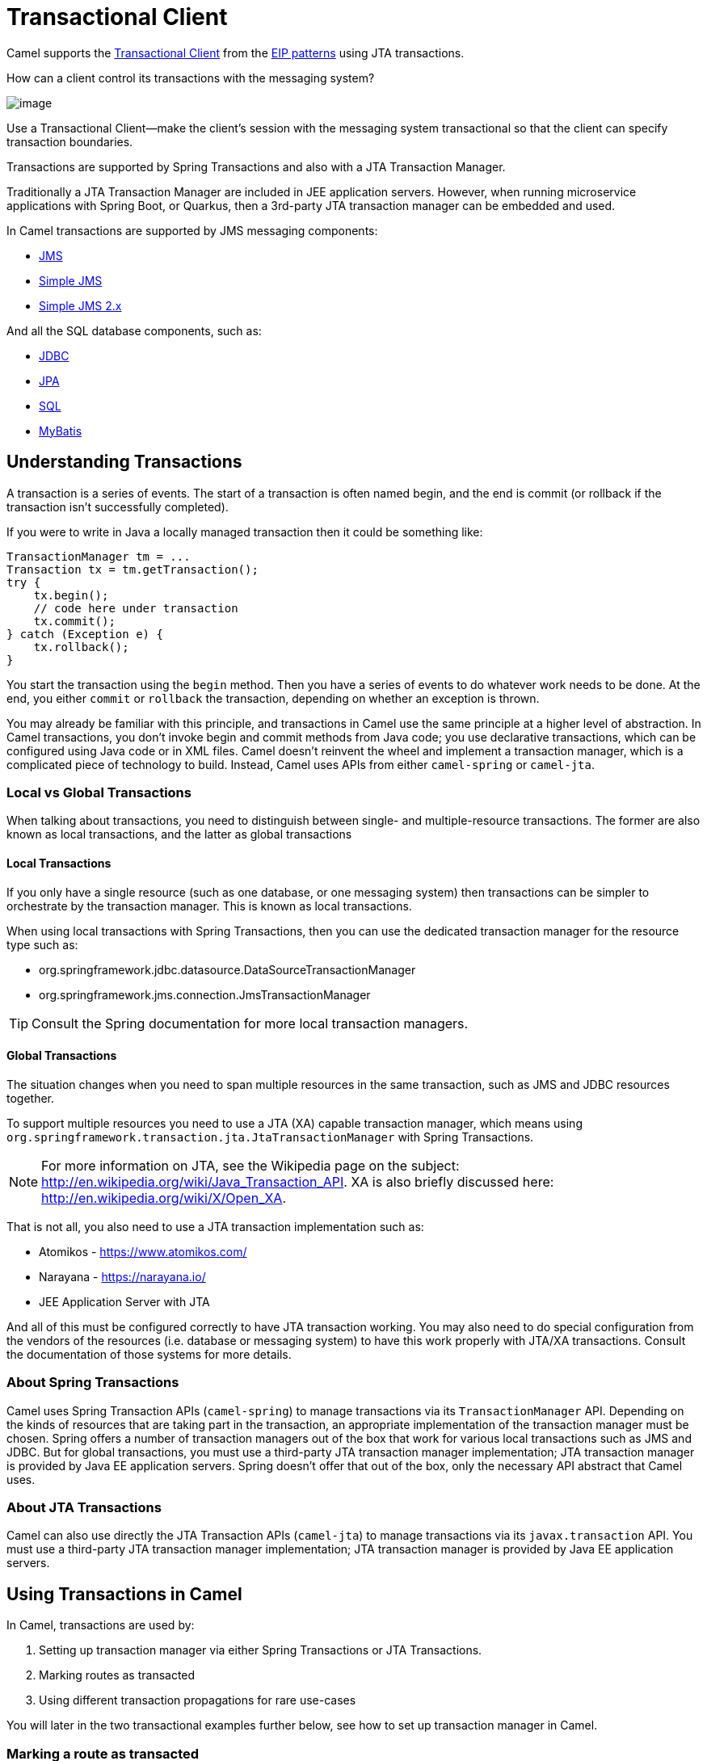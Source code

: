 = Transactional Client

Camel supports the
http://www.enterpriseintegrationpatterns.com/TransactionalClient.html[Transactional
Client] from the xref:enterprise-integration-patterns.adoc[EIP patterns]
using JTA transactions.

How can a client control its transactions with the messaging system?

image::eip/TransactionalClientSolution.gif[image]

Use a Transactional Client—make the client’s session with the messaging system transactional so that the client can specify transaction boundaries.

Transactions are supported by Spring Transactions and also with a JTA Transaction Manager.

Traditionally a JTA Transaction Manager are included in JEE application servers.
However, when running microservice applications with Spring Boot, or Quarkus, then
a 3rd-party JTA transaction manager can be embedded and used.

In Camel transactions are supported by JMS messaging components:

- xref:ROOT:jms-component.adoc[JMS]
- xref:ROOT:sjms-component.adoc[Simple JMS]
- xref:ROOT:sjms2-component.adoc[Simple JMS 2.x]

And all the SQL database components, such as:

- xref:ROOT:jdbc-component.adoc[JDBC]
- xref:ROOT:jpa-component.adoc[JPA]
- xref:ROOT:sql-component.adoc[SQL]
- xref:ROOT:mybatis-component.adoc[MyBatis]

== Understanding Transactions

A transaction is a series of events. The start of a transaction is often named begin, and
the end is commit (or rollback if the transaction isn’t successfully completed).

If you were to write in Java a locally managed transaction then it could be something like:

[source,java]
----
TransactionManager tm = ...
Transaction tx = tm.getTransaction();
try {
    tx.begin();
    // code here under transaction
    tx.commit();
} catch (Exception e) {
    tx.rollback();
}
----

You start the transaction using the `begin` method. Then you have a series of events to
do whatever work needs to be done. At the end, you either `commit` or `rollback` the
transaction, depending on whether an exception is thrown.

You may already be familiar with this principle, and transactions in Camel use the
same principle at a higher level of abstraction. In Camel transactions, you don’t invoke
begin and commit methods from Java code; you use declarative transactions, which can
be configured using Java code or in XML files. Camel doesn't reinvent the wheel and
implement a transaction manager, which is a complicated piece of technology to build.
Instead, Camel uses APIs from either `camel-spring` or `camel-jta`.

=== Local vs Global Transactions

When talking about transactions, you need to distinguish between single- and
multiple-resource transactions. The former are also known as local transactions,
and the latter as global transactions

==== Local Transactions

If you only have a single resource (such as one database, or one messaging system) then
transactions can be simpler to orchestrate by the transaction manager. This is known as local transactions.

When using local transactions with Spring Transactions, then you can use the dedicated transaction manager
for the resource type such as:

- org.springframework.jdbc.datasource.DataSourceTransactionManager
- org.springframework.jms.connection.JmsTransactionManager

TIP: Consult the Spring documentation for more local transaction managers.

==== Global Transactions

The situation changes when you need to span multiple resources in the
same transaction, such as JMS and JDBC resources together.

To support multiple resources you need to use a JTA (XA) capable transaction manager,
which means using `org.springframework.transaction.jta.JtaTransactionManager` with Spring Transactions.

NOTE: For more information on JTA, see the Wikipedia page on the subject:
http://en.wikipedia.org/wiki/Java_Transaction_API. XA is also briefly discussed
here: http://en.wikipedia.org/wiki/X/Open_XA.

That is not all, you also need to use a JTA transaction implementation such as:

- Atomikos - https://www.atomikos.com/
- Narayana - https://narayana.io/
- JEE Application Server with JTA

And all of this must be configured correctly to have JTA transaction working.
You may also need to do special configuration from the vendors of the resources (i.e. database or messaging system)
to have this work properly with JTA/XA transactions. Consult the documentation of those systems for more details.

=== About Spring Transactions

Camel uses Spring Transaction APIs (`camel-spring`) to manage transactions via its `TransactionManager`
API. Depending on the kinds of resources that are taking part in the transaction,
an appropriate implementation of the transaction manager must be chosen. Spring
offers a number of transaction managers out of the box that work for various local
transactions such as JMS and JDBC. But for global transactions, you must use a third-party
JTA transaction manager implementation; JTA transaction manager is provided
by Java EE application servers. Spring doesn't offer that out of the box, only the necessary
API abstract that Camel uses.

=== About JTA Transactions

Camel can also use directly the JTA Transaction APIs (`camel-jta`) to manage transactions via its
`javax.transaction` API. You must use a third-party
JTA transaction manager implementation; JTA transaction manager is provided
by Java EE application servers.

== Using Transactions in Camel

In Camel, transactions are used by:

. Setting up transaction manager via either Spring Transactions or JTA Transactions.
. Marking routes as transacted
. Using different transaction propagations for rare use-cases

You will later in the two transactional examples further below, see how to set up transaction manager in Camel.

=== Marking a route as transacted

When using transactions (JTA or Spring Transaction) in Camel then you enable this on routes by using `transacted`
right after `from` in the routes.

For example in Java that would be:

[source,java]
----
from("jms:cheese")
    .transacted()
    .to("bean:foo");
----

And in XML:

[source,xml]
----
<route>
    <from uri="jms:cheese"/>
    <transacted/>
    <to uri="bean:foo"/>
</route>
----

When you specify `<transacted/>` in a route, Camel uses transactions for that particular
route and any other routes that the message may undertake.

When a route is specified as `<transacted/>`, then under the hood Camel looks up
the Spring/JTA transaction manager and uses it. This is convention over configuration.

The convention over configuration applies only when you have a single Spring/JTA transaction
manager configured. In more complex scenarios, where you either use multiple
transaction managers or transaction propagation policies, you have to do additional
configuration.

=== Using different transaction propagations

In some rare situations, you may need to use multiple transactions with the same exchange.

For example an exchange starts off using `PROPAGATION_REQUIRED`, and then you need
to use another transaction that’s independent of the existing transaction. You can
do this by using PROPAGATION_REQUIRES_NEW, which will start a new transaction.

NOTE: In Camel a route can only have exactly one transaction policy, which means, that if
you need to change transaction propagation, then you must use a new route.

When the exchange completes, the transaction manager will issue commits
or rollbacks to these two transactions, which ensures that they both complete at
the same time. Because two transaction legs are in play, they can have different
outcomes; for example, transaction 1 can roll back, while transaction 2 commits,
and vice versa.

In Camel, you need to configure the propagations using `SpringTransactionPolicy`
as shown in the following XML snippets:

[source,xml]
----
<bean id="txRequired" class="org.apache.camel.spring.spi.SpringTransactionPolicy">
    <property name="transactionManager" ref="jmsTransactionManager"/>
</bean>

<bean id="txRequiresNew" class="org.apache.camel.spring.spi.SpringTransactionPolicy">
    <property name="transactionManager" ref="jmsTransactionManager"/>
    <property name="propagationBehaviorName" value="PROPAGATION_REQUIRES_NEW"/>
</bean>

<bean id="txMandatory" class="org.apache.camel.spring.spi.SpringTransactionPolicy">
    <property name="transactionManager" ref="jmsTransactionManager"/>
    <property name="propagationBehaviorName" value="PROPAGATION_REQUIRES_MANDATORY"/>
</bean>
----

Then we have routes, where each of the route use their different policy:

[source,xml]
----
<camelContext xmlns="http://camel.apache.org/schema/spring">
    <route>
        <from uri="activemq:queue:inbox"/>
        <transacted ref="txRequired"/>
        <to uri="direct:audit"/>
        <to uri="direct:order"/>
        <to uri="activemq:queue:order"/>
    </route>

    <route>
        <from uri="direct:audit"/>
        <transacted ref="txRequiresNew"/>
        <bean ref="auditLogService" method="insertAuditLog"/>
    </route>

    <route>
        <from uri="direct:order"/>
        <transacted ref="txMandatory"/>
        <bean ref="orderService" method="insertOrder"/>
    </route>
</camelContext>
----

Notice how the ref attribute on `<transacted>` refers to the corresponding bean id of the transaction policy.

TIP: **Keep it simple:** Although you can use multiple propagation behaviors with multiple routes in Camel, do
so with care. Try to design your solutions with as few propagations as possible, because
complexity increases dramatically when you introduce new propagation behaviors


== Transaction example with database

In this sample we want to ensure that two endpoints is under transaction
control. These two endpoints inserts data into a database.

The sample is in its full as a
https://github.com/apache/camel/tree/main/components/camel-spring-xml/src/test/java/org/apache/camel/spring/interceptor/TransactionalClientDataSourceMinimalConfigurationTest.java[unit test].

First we set up the usual spring stuff in its configuration file.
Here we have defined a DataSource to the HSQLDB and a most
importantly the Spring `DataSourceTransactionManager` that is doing the
heavy lifting of ensuring our transactional policies.

As we use the new convention over configuration we do *not* need to
configure a transaction policy bean, so we do not have any
`PROPAGATION_REQUIRED` beans. All the beans needed to be configured is
*standard* Spring beans only, there are no Camel specific configuration at all.

[source,xml]
----
<!-- this example uses JDBC so we define a data source -->
<jdbc:embedded-database id="dataSource" type="DERBY">
    <jdbc:script location="classpath:sql/init.sql" />
</jdbc:embedded-database>

<!-- spring transaction manager -->
<!-- this is the transaction manager Camel will use for transacted routes -->
<bean id="txManager" class="org.springframework.jdbc.datasource.DataSourceTransactionManager">
    <property name="dataSource" ref="dataSource"/>
</bean>

<!-- bean for book business logic -->
<bean id="bookService" class="org.apache.camel.spring.interceptor.BookService">
    <property name="dataSource" ref="dataSource"/>
</bean>
----

Then we are ready to define our Camel routes. We have two routes: 1 for
success conditions, and 1 for a forced rollback condition.

This is after all based on a unit test. Notice that we mark each route
as transacted using the `<transacted/>` XML tag.

[source,xml]
----
<camelContext xmlns="http://camel.apache.org/schema/spring">

    <route>
        <from uri="direct:okay"/>
        <!-- we mark this route as transacted. Camel will lookup the spring transaction manager
             and use it by default. We can optimally pass in arguments to specify a policy to use
             that is configured with a spring transaction manager of choice. However Camel supports
             convention over configuration as we can just use the defaults out of the box and Camel
             that suites in most situations -->
        <transacted/>
        <setBody>
            <constant>Tiger in Action</constant>
        </setBody>
        <bean ref="bookService"/>
        <setBody>
            <constant>Elephant in Action</constant>
        </setBody>
        <bean ref="bookService"/>
    </route>

    <route>
        <from uri="direct:fail"/>
        <!-- we mark this route as transacted. See comments above. -->
        <transacted/>
        <setBody>
            <constant>Tiger in Action</constant>
        </setBody>
        <bean ref="bookService"/>
        <setBody>
            <constant>Donkey in Action</constant>
        </setBody>
        <bean ref="bookService"/>
    </route>

</camelContext>
----

That is all that is needed to configure a Camel route as being transacted.
Just remember to use `<transacted/>`. The rest is standard Spring
XML to set up the transaction manager.

== Transaction example with JMS

In this sample we want to listen for messages on a queue and process the
messages with our business logic java code and send them along. Since
it is based on a
https://github.com/apache/camel/tree/main/components/camel-jms/src/test/java/org/apache/camel/component/jms/tx/TransactionMinimalConfigurationTest.java[unit test]
the destination is a mock endpoint.

[NOTE]
====
The following steps use the ActiveMQ component which is not yet supported on Camel 4.
====

First we configure the standard Spring XML to declare a JMS connection
factory, a JMS transaction manager and our ActiveMQ component that we
use in our routing.

[source,xml]
----
<!-- setup JMS connection factory -->
<bean id="poolConnectionFactory" class="org.apache.activemq.pool.PooledConnectionFactory" init-method="start" destroy-method="stop">
    <property name="maxConnections" value="8"/>
    <property name="connectionFactory" ref="jmsConnectionFactory"/>
</bean>

<bean id="jmsConnectionFactory" class="org.apache.activemq.ActiveMQConnectionFactory">
    <property name="brokerURL" value="vm://localhost?broker.persistent=false&amp;broker.useJmx=false"/>
</bean>

<!-- setup spring jms TX manager -->
<bean id="jmsTransactionManager" class="org.springframework.jms.connection.JmsTransactionManager">
    <property name="connectionFactory" ref="poolConnectionFactory"/>
</bean>

<!-- define our activemq component -->
<bean id="activemq" class="org.apache.activemq.camel.component.ActiveMQComponent">
    <property name="connectionFactory" ref="poolConnectionFactory"/>
    <!-- define the jms consumer/producer as transacted -->
    <property name="transacted" value="true"/>
    <!-- setup the transaction manager to use -->
    <!-- if not provided then Camel will automatic use a JmsTransactionManager, however if you
         for instance use a JTA transaction manager then you must configure it -->
    <property name="transactionManager" ref="jmsTransactionManager"/>
</bean>
----

And then we configure our routes. Notice that all we have to do is mark the
route as transacted using the `<transacted/>` XML tag.

[source,xml]
----
<camelContext xmlns="http://camel.apache.org/schema/spring">
    <route>
        <!-- 1: from the jms queue -->
        <from uri="activemq:queue:okay"/>
        <!-- 2: mark this route as transacted -->
        <transacted/>
        <!-- 3: call our business logic that is myProcessor -->
        <process ref="myProcessor"/>
        <!-- 4: if success then send it to the mock -->
        <to uri="mock:result"/>
    </route>
</camelContext>
----

